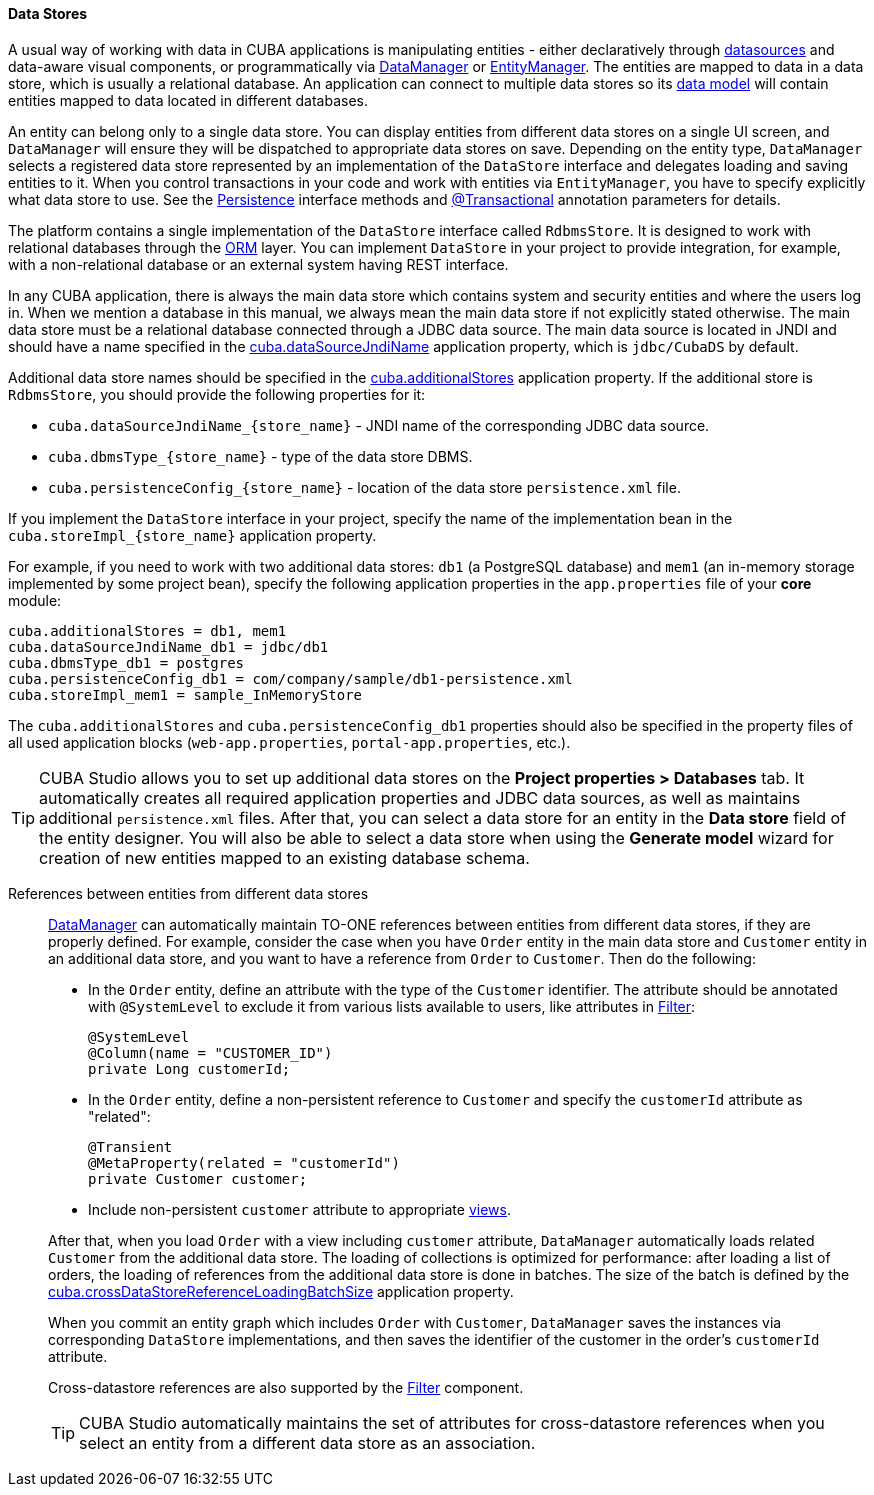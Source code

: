 :sourcesdir: ../../../../source

[[data_store]]
==== Data Stores

A usual way of working with data in CUBA applications is manipulating entities - either declaratively through <<datasources,datasources>> and data-aware visual components, or programmatically via <<dataManager,DataManager>> or <<entityManager,EntityManager>>. The entities are mapped to data in a data store, which is usually a relational database. An application can connect to multiple data stores so its <<data_model,data model>> will contain entities mapped to data located in different databases.

An entity can belong only to a single data store. You can display entities from different data stores on a single UI screen, and `DataManager` will ensure they will be dispatched to appropriate data stores on save. Depending on the entity type, `DataManager` selects a registered data store represented by an implementation of the `DataStore` interface and delegates loading and saving entities to it. When you control transactions in your code and work with entities via `EntityManager`, you have to specify explicitly what data store to use. See the <<persistence,Persistence>> interface methods and <<transactions_decl,@Transactional>> annotation parameters for details.

The platform contains a single implementation of the `DataStore` interface called `RdbmsStore`. It is designed to work with relational databases through the <<orm,ORM>> layer. You can implement `DataStore` in your project to provide integration, for example, with a non-relational database or an external system having REST interface.

In any CUBA application, there is always the main data store which contains system and security entities and where the users log in. When we mention a database in this manual, we always mean the main data store if not explicitly stated otherwise. The main data store must be a relational database connected through a JDBC data source. The main data source is located in JNDI and should have a name specified in the <<cuba.dataSourceJndiName,cuba.dataSourceJndiName>> application property, which is `jdbc/CubaDS` by default.

Additional data store names should be specified in the <<cuba.additionalStores,cuba.additionalStores>> application property. If the additional store is `RdbmsStore`, you should provide the following properties for it:

* `cuba.dataSourceJndiName_{store_name}` - JNDI name of the corresponding JDBC data source.
* `cuba.dbmsType_{store_name}` - type of the data store DBMS.
* `cuba.persistenceConfig_{store_name}` - location of the data store `persistence.xml` file.

If you implement the `DataStore` interface in your project, specify the name of the implementation bean in the `cuba.storeImpl_{store_name}` application property.

For example, if you need to work with two additional data stores: `db1` (a PostgreSQL database) and `mem1` (an in-memory storage implemented by some project bean), specify the following application properties in the `app.properties` file of your *core* module:

[source,properties]
----
cuba.additionalStores = db1, mem1
cuba.dataSourceJndiName_db1 = jdbc/db1
cuba.dbmsType_db1 = postgres
cuba.persistenceConfig_db1 = com/company/sample/db1-persistence.xml
cuba.storeImpl_mem1 = sample_InMemoryStore
----

The `cuba.additionalStores` and `cuba.persistenceConfig_db1` properties should also be specified in the property files of all used application blocks (`web-app.properties`, `portal-app.properties`, etc.).

[TIP]
====
CUBA Studio allows you to set up additional data stores on the *Project properties > Databases* tab. It automatically creates all required application properties and JDBC data sources, as well as maintains additional `persistence.xml` files. After that, you can select a data store for an entity in the *Data store* field of the entity designer. You will also be able to select a data store when using the *Generate model* wizard for creation of new entities mapped to an existing database schema.
====

[[cross_datastore_ref]]
References between entities from different data stores::
+
--
<<dataManager,DataManager>> can automatically maintain TO-ONE references between entities from different data stores, if they are properly defined. For example, consider the case when you have `Order` entity in the main data store and `Customer` entity in an additional data store, and you want to have a reference from `Order` to `Customer`. Then do the following:

* In the `Order` entity, define an attribute with the type of the `Customer` identifier. The attribute should be annotated with `@SystemLevel` to exclude it from various lists available to users, like attributes in <<gui_Filter,Filter>>:
+
[source,java]
----
@SystemLevel
@Column(name = "CUSTOMER_ID")
private Long customerId;
----

* In the `Order` entity, define a non-persistent reference to `Customer` and specify the `customerId` attribute as "related":
+
[source,java]
----
@Transient
@MetaProperty(related = "customerId")
private Customer customer;
----

* Include non-persistent `customer` attribute to appropriate <<views,views>>.

After that, when you load `Order` with a view including `customer` attribute, `DataManager` automatically loads related `Customer` from the additional data store. The loading of collections is optimized for performance: after loading a list of orders, the loading of references from the additional data store is done in batches. The size of the batch is defined by the <<cuba.crossDataStoreReferenceLoadingBatchSize,cuba.crossDataStoreReferenceLoadingBatchSize>> application property.

When you commit an entity graph which includes `Order` with `Customer`, `DataManager` saves the instances via corresponding `DataStore` implementations, and then saves the identifier of the customer in the order's `customerId` attribute.

Cross-datastore references are also supported by the <<gui_Filter,Filter>> component.

[TIP]
====
CUBA Studio automatically maintains the set of attributes for cross-datastore references when you select an entity from a different data store as an association.
====
--

